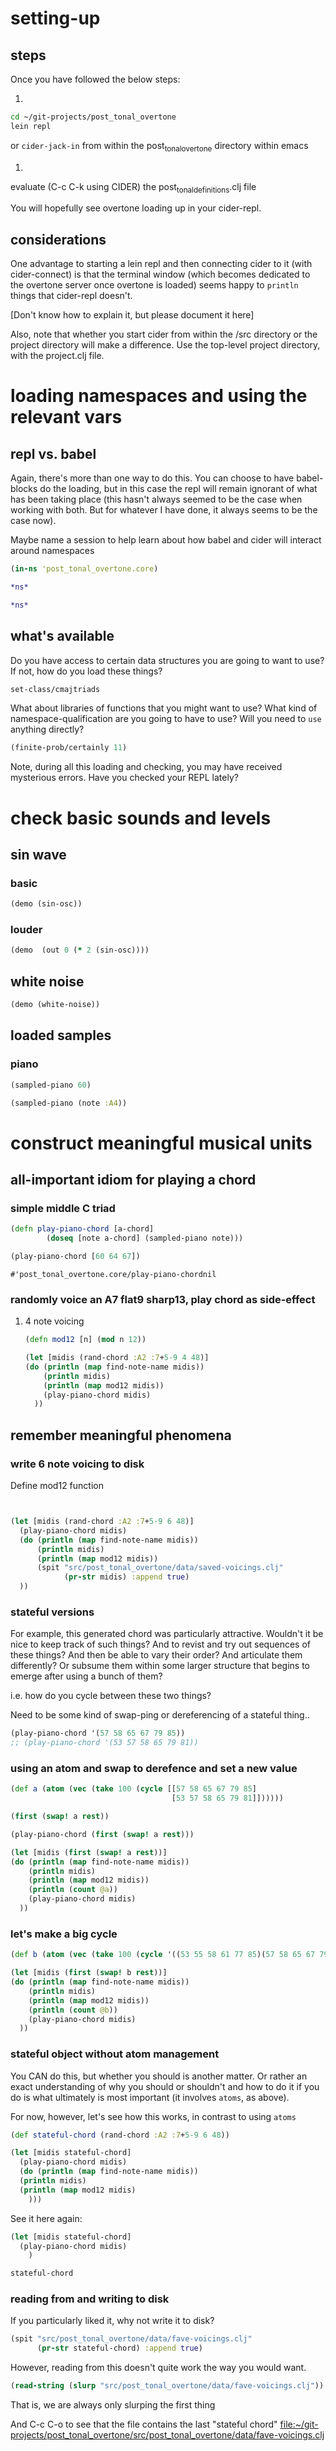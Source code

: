 * setting-up
** steps
Once you have followed the below steps:

1.

#+BEGIN_SRC bash
cd ~/git-projects/post_tonal_overtone
lein repl
#+END_SRC

or ~cider-jack-in~ from within the post_tonal_overtone
directory within emacs

2. 

evaluate (C-c C-k using CIDER) the post_tonal_definitions.clj file 

You will hopefully see overtone loading up in your cider-repl.

** considerations
One advantage to starting a lein repl and then connecting cider to it
(with cider-connect) is that the terminal window (which becomes
dedicated to the overtone server once overtone is loaded) seems happy
to ~println~ things that cider-repl doesn't. 

[Don't know how to explain it, but please document it here]

Also, note that whether you start cider from within the /src directory
or the project directory will make a difference. Use the top-level
project directory, with the project.clj file.
* loading namespaces and using the relevant vars 
** repl vs. babel
Again, there's more than one way to do this. You can choose to have
babel-blocks do the loading, but in this case the repl will remain
ignorant of what has been taking place (this hasn't always seemed to
be the case when working with both. But for whatever I have done, it
always seems to be the case now).

Maybe name a session to help learn about how babel and cider will
interact around namespaces

#+BEGIN_SRC clojure :session vle
 (in-ns 'post_tonal_overtone.core)
#+END_SRC

#+RESULTS:
: #<Namespace post_tonal_overtone.core>

#+BEGIN_SRC clojure :session vle
*ns*
#+END_SRC

#+RESULTS:
: #<Namespace user>

#+BEGIN_SRC clojure
*ns*
#+END_SRC

#+RESULTS:
: #<Namespace post_tonal_overtone.core>
** what's available
Do you have access to certain data structures you are going to want to
use? If not, how do you load these things?

#+BEGIN_SRC clojure :session vle
set-class/cmajtriads
#+END_SRC

#+RESULTS:
| 48 | 52 | 55 |
| 48 | 52 | 67 |
| 48 | 52 | 79 |
| 48 | 64 | 55 |
| 48 | 64 | 67 |
| 48 | 64 | 79 |
| 48 | 76 | 55 |
| 48 | 76 | 67 |
| 48 | 76 | 79 |
| 60 | 52 | 55 |
| 60 | 52 | 67 |
| 60 | 52 | 79 |
| 60 | 64 | 55 |
| 60 | 64 | 67 |
| 60 | 64 | 79 |
| 60 | 76 | 55 |
| 60 | 76 | 67 |
| 60 | 76 | 79 |
| 72 | 52 | 55 |
| 72 | 52 | 67 |
| 72 | 52 | 79 |
| 72 | 64 | 55 |
| 72 | 64 | 67 |
| 72 | 64 | 79 |
| 72 | 76 | 55 |
| 72 | 76 | 67 |
| 72 | 76 | 79 |

What about libraries of functions that you might want to use? What
kind of namespace-qualification are you going to have to use? Will you
need to ~use~ anything directly?

#+BEGIN_SRC clojure :session vle
(finite-prob/certainly 11)
#+END_SRC

#+RESULTS:
| 11 | 1 |


Note, during all this loading and checking, you may have received
mysterious errors. Have you checked your REPL lately?
* check basic sounds and levels
** sin wave
*** basic
#+BEGIN_SRC clojure :session vle
(demo (sin-osc))
#+END_SRC

#+RESULTS:
: #<synth-node[loading]: post_tonal_ov485/audition-synth 56>
*** louder
#+BEGIN_SRC clojure :session vle
(demo  (out 0 (* 2 (sin-osc))))
#+END_SRC

#+RESULTS:
: #<synth-node[loading]: post_tonal_ov485/audition-synth 57>

** white noise

#+BEGIN_SRC clojure :session vle
(demo (white-noise))
#+END_SRC

#+RESULTS:
: #<synth-node[loading]: post_tonal_ov485/audition-synth 58>
** loaded samples
*** piano
#+BEGIN_SRC clojure :session vle
(sampled-piano 60)
#+END_SRC

#+RESULTS:
: #<synth-node[loading]: overtone.inst.973/sampled-piano 59>

#+BEGIN_SRC clojure :session vle
(sampled-piano (note :A4))
#+END_SRC

#+RESULTS:
: #<synth-node[loading]: overtone.inst.973/sampled-piano 60>
* construct meaningful musical units
** all-important idiom for playing a chord
*** simple middle C triad
  #+BEGIN_SRC clojure :session vle
(defn play-piano-chord [a-chord]
        (doseq [note a-chord] (sampled-piano note)))

(play-piano-chord [60 64 67])
 #+END_SRC

  #+RESULTS:
  : #'post_tonal_overtone.core/play-piano-chordnil
*** randomly voice an A7 flat9 sharp13, play chord as side-effect
**** 4 note voicing
#+BEGIN_SRC clojure :session vle :results output
(defn mod12 [n] (mod n 12))

(let [midis (rand-chord :A2 :7+5-9 4 48)]
(do (println (map find-note-name midis))
    (println midis)
    (println (map mod12 midis))
    (play-piano-chord midis)
  ))
#+END_SRC

#+RESULTS:
: (:A3 :C#4 :Bb4 :F5)
: (57 61 70 77)
: (9 1 10 5)
** remember meaningful phenomena
*** write 6 note voicing to disk

Define mod12 function 
#+BEGIN_SRC clojure :session vle :results output


(let [midis (rand-chord :A2 :7+5-9 6 48)]
  (play-piano-chord midis)
  (do (println (map find-note-name midis))
      (println midis)
      (println (map mod12 midis))
      (spit "src/post_tonal_overtone/data/saved-voicings.clj"
            (pr-str midis) :append true)
  ))
#+END_SRC

#+RESULTS:
: (:Bb3 :C#4 :A4 :F5 :G5 :A5)
: (58 61 69 77 79 81)
: (10 1 9 5 7 9)
*** stateful versions

For example, this generated chord was particularly attractive.
Wouldn't it be nice to keep track of such things? And to revist and
try out sequences of these things? And then be able to vary their
order? And articulate them differently? Or subsume them within some
larger structure that begins to emerge after using a bunch of them?


i.e. how do you cycle between these two things?

Need to be some kind of swap-ping or dereferencing of a stateful thing..
#+BEGIN_SRC clojure
(play-piano-chord '(57 58 65 67 79 85))
;; (play-piano-chord '(53 57 58 65 79 81))
#+END_SRC

#+RESULTS:
: nil
*** using an atom and swap to derefence and set a new value

#+BEGIN_SRC clojure
(def a (atom (vec (take 100 (cycle [[57 58 65 67 79 85]
                                    [53 57 58 65 79 81]])))))
#+END_SRC

#+RESULTS:
: #'post_tonal_overtone.core/a

#+BEGIN_SRC clojure
(first (swap! a rest))
#+END_SRC

#+RESULTS:
| 57 | 58 | 65 | 67 | 79 | 85 | 

#+BEGIN_SRC clojure
(play-piano-chord (first (swap! a rest)))
#+END_SRC  

#+RESULTS:
: nil

#+BEGIN_SRC clojure :results output
(let [midis (first (swap! a rest))]
(do (println (map find-note-name midis))
    (println midis)
    (println (map mod12 midis))
    (println (count @a))
    (play-piano-chord midis)
  ))
#+END_SRC

#+RESULTS:
: (:A3 :Bb3 :F4 :G4 :G5 :C#6)
: [57 58 65 67 79 85]
: (9 10 5 7 7 1)
: 62
*** let's make a big cycle
#+BEGIN_SRC clojure
(def b (atom (vec (take 100 (cycle '((53 55 58 61 77 85)(57 58 65 67 79 85)(45 55 61 65 67 70)(45 61 65 67 70 77)))))))
#+END_SRC

#+RESULTS:
: #'post_tonal_overtone.core/b


#+BEGIN_SRC clojure :results output
(let [midis (first (swap! b rest))]
(do (println (map find-note-name midis))
    (println midis)
    (println (map mod12 midis))
    (println (count @b))
    (play-piano-chord midis)
  ))
#+END_SRC

#+RESULTS:
: (:A3 :Bb3 :F4 :G4 :G5 :C#6)
: (57 58 65 67 79 85)
: (9 10 5 7 7 1)
: 75

*** stateful object without atom management
You CAN do this, but whether you should is another matter. Or rather
an exact understanding of why you should or shouldn't and how to do it
if you do is what ultimately is most important (it involves ~atoms~,
as above).

For now, however, let's see how this works, in contrast to using ~atoms~
#+BEGIN_SRC clojure :session vle :results output
(def stateful-chord (rand-chord :A2 :7+5-9 6 48))

(let [midis stateful-chord]
  (play-piano-chord midis)
  (do (println (map find-note-name midis))
  (println midis)
  (println (map mod12 midis)
    )))
#+END_SRC

#+RESULTS:
: (:A2 :C#4 :F4 :G4 :Bb4 :F5)
: (45 61 65 67 70 77)
: (9 1 5 7 10 5)

See it here again:
#+BEGIN_SRC clojure
(let [midis stateful-chord]
  (play-piano-chord midis)
    )

stateful-chord
#+END_SRC

#+RESULTS:
: nil(45 61 65 67 70 77)
*** reading from and writing to disk
If you particularly liked it, why not write it to disk?

#+BEGIN_SRC clojure
(spit "src/post_tonal_overtone/data/fave-voicings.clj"
      (pr-str stateful-chord) :append true)
#+END_SRC

#+RESULTS:
: nil

However, reading from this doesn't quite work the way you would want.

#+BEGIN_SRC clojure
(read-string (slurp "src/post_tonal_overtone/data/fave-voicings.clj"))
#+END_SRC

#+RESULTS:
| 53 | 55 | 58 | 61 | 77 | 85 | 

That is, we are always only slurping the first thing  

And C-c C-o to see that the file contains the last "stateful chord"
[[file:~/git-projects/post_tonal_overtone/src/post_tonal_overtone/data/fave-voicings.clj]]
*** we want to read-write with streams instead


Compare writing out to disk with java.io interop. (See 
[[file:~/git/org/clojure-books.org::*4.9.%20Reading%20and%20Writing%20Text%20Files][4.9. Reading and Writing Text Files]] in cookbook

 #+BEGIN_SRC clojure
(with-open [w (clojure.java.io/writer "stuff.txt")] (doseq [line some-large-seq-of-strings] (.write w line) (.newLine w)))
 #+END_SRC

*** developing an understanding of state
The real issue in the above comes when there are other "clients"
interacting with that "object." Or what about if you wanted to keep
that object available in clojure and not just on disk somehow, i.e.
how should it persist?

And what if you wanted to keep that thing around when using clojure
and wanted it to contain an ever expanding list of your favorite chords?
#+BEGIN_SRC clojure

#+END_SRC
** playing a melody involves time idioms
*** start simply with 'this' moment
#+BEGIN_SRC clojure :session vle
(at (now) (play-piano-chord (chord :C4 :major)))
#+END_SRC

#+RESULTS:
: nil

*** using a metronome as timer for more sequenced items
**** copied standard example
  #+BEGIN_SRC clojure
;; We can play a chord progression on the synth
;; using times:
(defn chord-progression-time []
  (let [time (now)]
    (at time (play-piano-chord (chord :C4 :major)))
    (at (+ 2000 time) (play-piano-chord (chord :G3 :major)))
    (at (+ 3000 time) (play-piano-chord (chord :F3 :sus4)))
    (at (+ 4300 time) (play-piano-chord (chord :F3 :major)))
    (at (+ 5000 time) (play-piano-chord (chord :G3 :major)))))

(chord-progression-time)

  #+END_SRC

  #+RESULTS:
  : #'post_tonal_overtone.core/chord-progression-timenil
**** cleaned up standard modified with other chord qualities

Make the function take displacement from time start arguments
  #+BEGIN_SRC clojure
;; you will now be able to assign play-times relative to the start
;; time, by passing in a list of "on-times" in milliseconds
(defn my-chord-progression-time [times]
  (let [time (now)
        [time1 time2 time3 time4 time5] times]
    (at time (play-piano-chord (chord :C4 :dom7)))
    (at (+ time1 time) (play-piano-chord (chord :G3 :major7)))
    (at (+ time2 time) (play-piano-chord (chord :F3 :sus4)))
    (at (+ time3 time) (play-piano-chord (chord :F3 :sus2)))
    (at (+ time4 time) (play-piano-chord (chord :G3 :minor7)))
    (at (+ time5 time) (play-piano-chord (chord :C3 :dim7)))))



  #+END_SRC

  #+RESULTS:
  : #'post_tonal_overtone.core/my-chord-progression-timenil

#+BEGIN_SRC clojure
(my-chord-progression-time '(2000 4000 6000 9000 130000))
#+END_SRC

#+RESULTS:
: nil

*** defined ~play~ doesn't have an example in the documentation
**** as defined, will play a sequence separated by a specified millisecond amount
Changed to work with sampled-piano instead of saw;
also, midi->hz appears unnecessary for sampled-piano
#+BEGIN_SRC clojure :session vle
(defn play [time notes sep]
  (let [note (first notes)]
    (when note
      (at time (sampled-piano note)))
    (let [next-time (+ time sep)]
      (apply-at next-time play [next-time (rest notes) sep]))))
#+END_SRC

#+RESULTS:
: #'post_tonal_overtone.core/play

#+BEGIN_SRC clojure :session vle
(play (now) [60 64 71] 200)
#+END_SRC

#+RESULTS:
: #<ScheduledJob id: 1, created-at: Wed 04:48:12s, initial-delay: 198, desc: "Overtone delayed fn", scheduled? false>
**** nice: provide a large list as an argument and get out a long sequence of notes
#+BEGIN_SRC clojure :session vle
(play (now) (flatten set-class/cmajtriads) 100)
#+END_SRC

#+RESULTS:
: #<ScheduledJob id: 223, created-at: Wed 04:48:57s, initial-delay: 99, desc: "Overtone delayed fn", scheduled? true>

#+RESULTS:
: #<ScheduledJob id: 4401268, created-at: Wed 04:48:49s, initial-delay: 200, desc: "Overtone delayed fn", scheduled? true>

**** modified (fails?)
Why do you need to pass in the time it starts? Any reason that
shouldn't be now? Wouldn't be more useful to be able to vary what
instrument you want to be playing?
#+BEGIN_SRC clojure :session vle
(defn my-play [inst notes sep]
  (let [note (first notes)
        time (now)]
    (when note
      (at time (inst note)))
    (let [next-time (+ time sep)]
      (apply-at next-time my-play [inst (rest notes) sep]))))
#+END_SRC

#+RESULTS:
: #'post_tonal_overtone.core/my-play

#+BEGIN_SRC clojure :session vle
(my-play sampled-piano [60 64 67] 2000)
#+END_SRC

#+RESULTS:
: #<ScheduledJob id: 3858, created-at: Wed 04:52:54s, initial-delay: 1999, desc: "Overtone delayed fn", scheduled? true>

**** modify to play with random intervals between notes (fails to reapply)
#+BEGIN_SRC clojure :session vle
(defn new-play [time notes seps]
  (let [note (first notes)
        sep (rand-nth seps)]
    (when note
      (at time (sampled-piano note))
      (println sep))
    (let [next-time (+ time (rand-nth seps))]
      (apply-at next-time play [next-time (rest notes) (rand-nth seps)]))))
#+END_SRC

#+RESULTS:
: #'post_tonal_overtone.core/new-play

#+BEGIN_SRC clojure :session vle
(new-play (now) (flatten set-class/cmajtriads) [100 1000])
#+END_SRC

#+RESULTS:
: #<ScheduledJob id: 5259, created-at: Wed 04:53:56s, initial-delay: 99, desc: "Overtone delayed fn", scheduled? true>

* generate large databases of musical events
** transpose triply nested list
#+BEGIN_SRC clojure :session vle
(defn tn-colls [tn coll-of-colls]
  (map (fn [coll] (map #(+ tn %) coll)) coll-of-colls))
#+END_SRC

#+RESULTS:
: #'post_tonal_overtone.core/tn-colls

#+BEGIN_SRC clojure :session vle
(first set-class/nested-transposed-tetrachords)
#+END_SRC

#+RESULTS:
| 11 | 12 | 13 | 14 |
| 10 | 11 | 12 | 13 |
|  9 | 10 | 11 | 12 |
|  8 |  9 | 10 | 11 |
|  7 |  8 |  9 | 10 |
|  6 |  7 |  8 |  9 |
|  5 |  6 |  7 |  8 |
|  4 |  5 |  6 |  7 |
|  3 |  4 |  5 |  6 |
|  2 |  3 |  4 |  5 |
|  1 |  2 |  3 |  4 |

#+BEGIN_SRC clojure :session vle
(tn-colls 60 (first set-class/nested-transposed-tetrachords))
#+END_SRC

#+RESULTS:
| 71 | 72 | 73 | 74 |
| 70 | 71 | 72 | 73 |
| 69 | 70 | 71 | 72 |
| 68 | 69 | 70 | 71 |
| 67 | 68 | 69 | 70 |
| 66 | 67 | 68 | 69 |
| 65 | 66 | 67 | 68 |
| 64 | 65 | 66 | 67 |
| 63 | 64 | 65 | 66 |
| 62 | 63 | 64 | 65 |
| 61 | 62 | 63 | 64 |


#+BEGIN_SRC clojure :session vle
(subvec (vec set-class/nested-transposed-tetrachords) 0 2)
#+END_SRC

#+RESULTS:
| (11 12 13 14) | (10 11 12 13) | (9 10 11 12) | (8 9 10 11) | (7 8 9 10) | (6 7 8 9)  | (5 6 7 8) | (4 5 6 7) | (3 4 5 6) | (2 3 4 5) | (1 2 3 4) |
| (11 12 13 15) | (10 11 12 14) | (9 10 11 13) | (8 9 10 12) | (7 8 9 11) | (6 7 8 10) | (5 6 7 9) | (4 5 6 8) | (3 4 5 7) | (2 3 4 6) | (1 2 3 5) |

#+BEGIN_SRC clojure :session vle
((fn [cococ] (map #(tn-colls 60 %) cococ)) (subvec (vec set-class/nested-transposed-tetrachords) 0 3))
#+END_SRC

#+RESULTS:
| (71 72 73 74) | (70 71 72 73) | (69 70 71 72) | (68 69 70 71) | (67 68 69 70) | (66 67 68 69) | (65 66 67 68) | (64 65 66 67) | (63 64 65 66) | (62 63 64 65) | (61 62 63 64) |
| (71 72 73 75) | (70 71 72 74) | (69 70 71 73) | (68 69 70 72) | (67 68 69 71) | (66 67 68 70) | (65 66 67 69) | (64 65 66 68) | (63 64 65 67) | (62 63 64 66) | (61 62 63 65) |
| (71 72 74 75) | (70 71 73 74) | (69 70 72 73) | (68 69 71 72) | (67 68 70 71) | (66 67 69 70) | (65 66 68 69) | (64 65 67 68) | (63 64 66 67) | (62 63 65 66) | (61 62 64 65) |
** start working with keyworded maps instead of unadorned lists
*** basic uses of hashes (sets)
#+BEGIN_SRC clojure :session vle
#{:a '(1 2 3) :b '(12 13 14)}
#+END_SRC

#+RESULTS:
: #{(12 13 14) (1 2 3) :b :a}

#+BEGIN_SRC clojure :session vle
(type #{:a '(1 2 3) :b '(12 13 14)})
#+END_SRC

#+RESULTS:
: clojure.lang.PersistentHashSet
*** hash-maps
**** simple
#+BEGIN_SRC clojure :session vle
(def h {:a '(1 2 3) :b '(12 13 14)})
(type h)
#+END_SRC

#+RESULTS:
: #'post_tonal_overtone.core/hclojure.lang.PersistentHashMap

#+BEGIN_SRC clojure :session vle
(get h :a)
#+END_SRC

#+RESULTS:
| 1 | 2 | 3 |
**** pc-related
#+BEGIN_SRC clojure :session vle
(def chords {:0123-tn11 [11 12 13 14] :0123-tn10 [10 11 12 13] :0123-tn9 [9 10 11 12]})
#+END_SRC

#+RESULTS:
: #'post_tonal_overtone.core/chords

#+BEGIN_SRC clojure :session vle
(get chords :0123-tn10)
#+END_SRC  

#+RESULTS:
| 10 | 11 | 12 | 13 |
**** automate key assignment (arbitrary) for sets of chords
** note names vs. midi numbers--note vs. find-note-name
#+BEGIN_SRC clojure :session vle
(note :A4)
#+END_SRC

#+RESULTS:
: 69

#+BEGIN_SRC clojure :session vle
(find-note-name 21)
#+END_SRC

#+RESULTS:
: :A0

#+BEGIN_SRC clojure :session vle
(note-info "C#5")
#+END_SRC

#+RESULTS:
: '(:match "C#5"  :pitch-class :C#  :octave 5  :interval 1  :midi-note 73)

